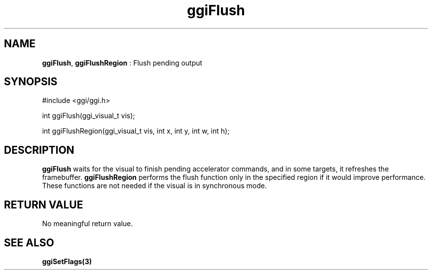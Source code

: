 .TH "ggiFlush" 3 GGI
.SH NAME
\fBggiFlush\fR, \fBggiFlushRegion\fR : Flush pending output
.SH SYNOPSIS
.nb
#include <ggi/ggi.h>

int ggiFlush(ggi_visual_t vis);

int ggiFlushRegion(ggi_visual_t vis, int x, int y, int w, int h);
.fi
.SH DESCRIPTION
\fBggiFlush\fR waits for the visual to finish pending accelerator
commands, and in some targets, it refreshes the framebuffer.
\fBggiFlushRegion\fR performs the flush function only in the specified
region if it would improve performance.
These functions are not needed if the visual is in synchronous mode.
.SH RETURN VALUE
No meaningful return value.
.SH SEE ALSO
\fBggiSetFlags(3)\fR
